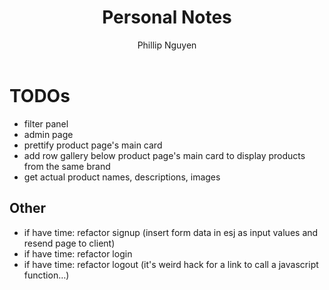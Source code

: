 #+TITLE:  Personal Notes
#+Author: Phillip Nguyen

* TODOs
- filter panel
- admin page
- prettify product page's main card
- add row gallery below product page's main card to display products from the same brand
- get actual product names, descriptions, images

** Other
- if have time: refactor signup (insert form data in esj as input values and resend page to client)
- if have time: refactor login
- if have time: refactor logout (it's weird hack for a link to call a javascript function...)
